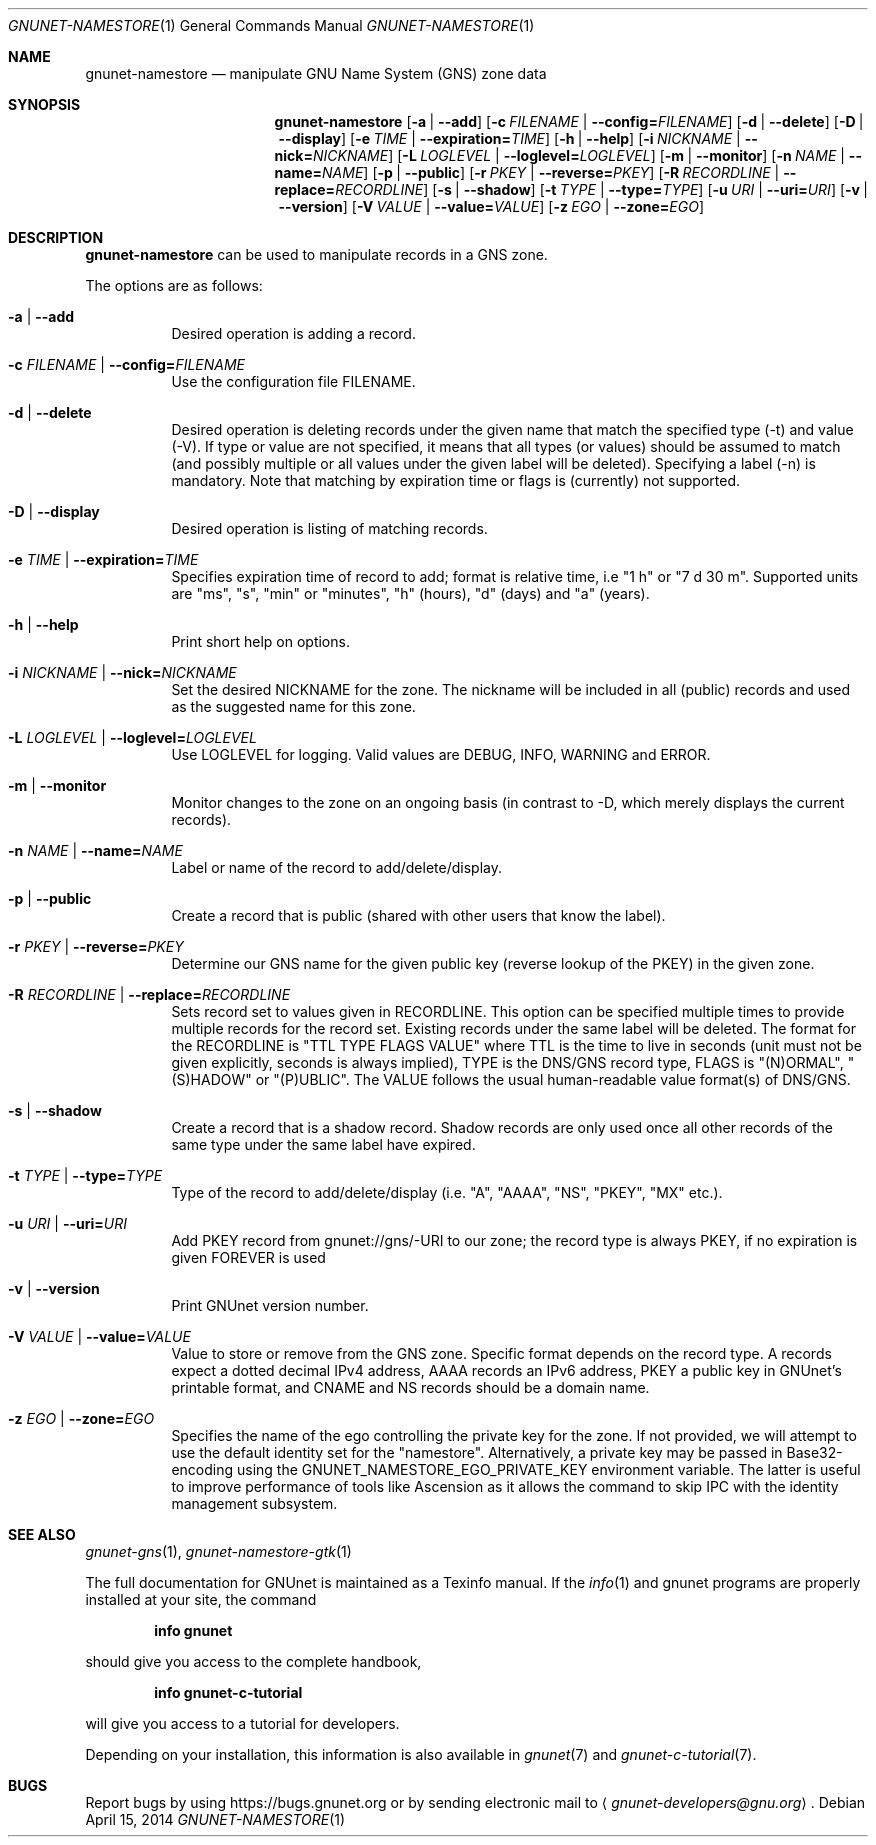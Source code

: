 .\" This file is part of GNUnet.
.\" Copyright (C) 2001-2019 GNUnet e.V.
.\"
.\" Permission is granted to copy, distribute and/or modify this document
.\" under the terms of the GNU Free Documentation License, Version 1.3 or
.\" any later version published by the Free Software Foundation; with no
.\" Invariant Sections, no Front-Cover Texts, and no Back-Cover Texts.  A
.\" copy of the license is included in the file
.\" FDL-1.3.
.\"
.\" A copy of the license is also available from the Free Software
.\" Foundation Web site at http://www.gnu.org/licenses/fdl.html}.
.\"
.\" Alternately, this document is also available under the General
.\" Public License, version 3 or later, as published by the Free Software
.\" Foundation.  A copy of the license is included in the file
.\" GPL3.
.\"
.\" A copy of the license is also available from the Free Software
.\" Foundation Web site at http://www.gnu.org/licenses/gpl.html
.\"
.\" SPDX-License-Identifier: GPL3.0-or-later OR FDL1.3-or-later
.\"
.Dd April 15, 2014
.Dt GNUNET-NAMESTORE 1
.Os
.Sh NAME
.Nm gnunet-namestore
.Nd
manipulate GNU Name System (GNS) zone data
.Sh SYNOPSIS
.Nm
.Op Fl a | \-add
.Op Fl c Ar FILENAME | Fl \-config= Ns Ar FILENAME
.Op Fl d | \-delete
.Op Fl D | \-display
.Op Fl e Ar TIME | Fl \-expiration= Ns Ar TIME
.Op Fl h | \-help
.Op Fl i Ar NICKNAME | Fl \-nick= Ns Ar NICKNAME
.Op Fl L Ar LOGLEVEL | Fl \-loglevel= Ns Ar LOGLEVEL
.Op Fl m | \-monitor
.Op Fl n Ar NAME | Fl \-name= Ns Ar NAME
.Op Fl p | \-public
.Op Fl r Ar PKEY | Fl \-reverse= Ns Ar PKEY
.Op Fl R Ar RECORDLINE | Fl \-replace= Ns Ar RECORDLINE
.Op Fl s | \-shadow
.Op Fl t Ar TYPE | Fl \-type= Ns Ar TYPE
.Op Fl u Ar URI | Fl \-uri= Ns Ar URI
.Op Fl v | \-version
.Op Fl V Ar VALUE | Fl \-value= Ns Ar VALUE
.Op Fl z Ar EGO | Fl \-zone= Ns Ar EGO
.Sh DESCRIPTION
.Nm
can be used to manipulate records in a GNS zone.
.Pp
The options are as follows:
.Bl -tag -width indent
.It Fl a | \-add
Desired operation is adding a record.
.It Fl c Ar FILENAME | Fl \-config= Ns Ar FILENAME
Use the configuration file FILENAME.
.It Fl d | \-delete
Desired operation is deleting records under the given name that match the specified type (\-t) and value (\-V).
If type or value are not specified, it means that all types (or values) should be assumed to match (and possibly multiple or all values under the given label will be deleted).
Specifying a label (\-n) is mandatory.
Note that matching by expiration time or flags is (currently) not supported.
.It Fl D | \-display
Desired operation is listing of matching records.
.It Fl e Ar TIME | Fl \-expiration= Ns Ar TIME
Specifies expiration time of record to add; format is relative time, i.e "1 h" or "7 d 30 m".
Supported units are "ms", "s", "min" or "minutes", "h" (hours), "d" (days) and "a" (years).
.It Fl h | \-help
Print short help on options.
.It Fl i Ar NICKNAME | Fl \-nick= Ns Ar NICKNAME
Set the desired NICKNAME for the zone.
The nickname will be included in all (public) records and used as the suggested name for this zone.
.It Fl L Ar LOGLEVEL | Fl \-loglevel= Ns Ar LOGLEVEL
Use LOGLEVEL for logging.
Valid values are DEBUG, INFO, WARNING and ERROR.
.It Fl m | \-monitor
Monitor changes to the zone on an ongoing basis (in contrast to \-D, which merely displays the current records).
.It Fl n Ar NAME | Fl \-name= Ns Ar NAME
Label or name of the record to add/delete/display.
.It Fl p | \-public
Create a record that is public (shared with other users that know the label).
.It Fl r Ar PKEY | Fl \-reverse= Ns Ar PKEY
Determine our GNS name for the given public key (reverse lookup of the PKEY) in the given zone.
.It Fl R Ar RECORDLINE | Fl \-replace= Ns Ar RECORDLINE
Sets record set to values given in RECORDLINE.
This option can be specified multiple times to provide multiple records for the record set.
Existing records under the same label will be deleted.
The format for the RECORDLINE is "TTL TYPE FLAGS VALUE" where TTL is the time to live in seconds (unit must not be given explicitly, seconds is always implied), TYPE is the DNS/GNS record type, FLAGS is "(N)ORMAL", "(S)HADOW" or "(P)UBLIC".
The VALUE follows the usual human-readable value format(s) of DNS/GNS.
.It Fl s | \-shadow
Create a record that is a shadow record.
Shadow records are only used once all other records of the same type under the same label have expired.
.It Fl t Ar TYPE | Fl \-type= Ns Ar TYPE
Type of the record to add/delete/display (i.e. "A", "AAAA", "NS", "PKEY", "MX" etc.).
.It Fl u Ar URI | Fl \-uri= Ns Ar URI
Add PKEY record from gnunet://gns/-URI to our zone; the record type is always PKEY, if no expiration is given FOREVER is used
.It Fl v | \-version
Print GNUnet version number.
.It Fl V Ar VALUE | Fl \-value= Ns Ar VALUE
Value to store or remove from the GNS zone.
Specific format depends on the record type.
A records expect a dotted decimal IPv4 address, AAAA records an IPv6 address, PKEY a public key in GNUnet's printable format, and CNAME and NS records should be a domain name.
.It Fl z Ar EGO | Fl \-zone= Ns Ar EGO
Specifies the name of the ego controlling the private key for the zone. If not provided, we will attempt to use the default identity set for the "namestore". Alternatively, a private key may be passed in Base32-encoding using the GNUNET_NAMESTORE_EGO_PRIVATE_KEY environment variable. The latter is useful to improve performance of tools like Ascension as it allows the command to skip IPC with the identity management subsystem.
.El
.\".Sh EXAMPLES
.\".Sh FILES
.Sh SEE ALSO
.Xr gnunet-gns 1 ,
.Xr gnunet-namestore-gtk 1
.sp
The full documentation for GNUnet is maintained as a Texinfo manual.
If the
.Xr info 1
and gnunet programs are properly installed at your site, the command
.Pp
.Dl info gnunet
.Pp
should give you access to the complete handbook,
.Pp
.Dl info gnunet-c-tutorial
.Pp
will give you access to a tutorial for developers.
.sp
Depending on your installation, this information is also available in
.Xr gnunet 7 and
.Xr gnunet-c-tutorial 7 .
.\".Sh HISTORY
.\".Sh AUTHORS
.Sh BUGS
Report bugs by using
.Lk https://bugs.gnunet.org
or by sending electronic mail to
.Aq Mt gnunet-developers@gnu.org .
